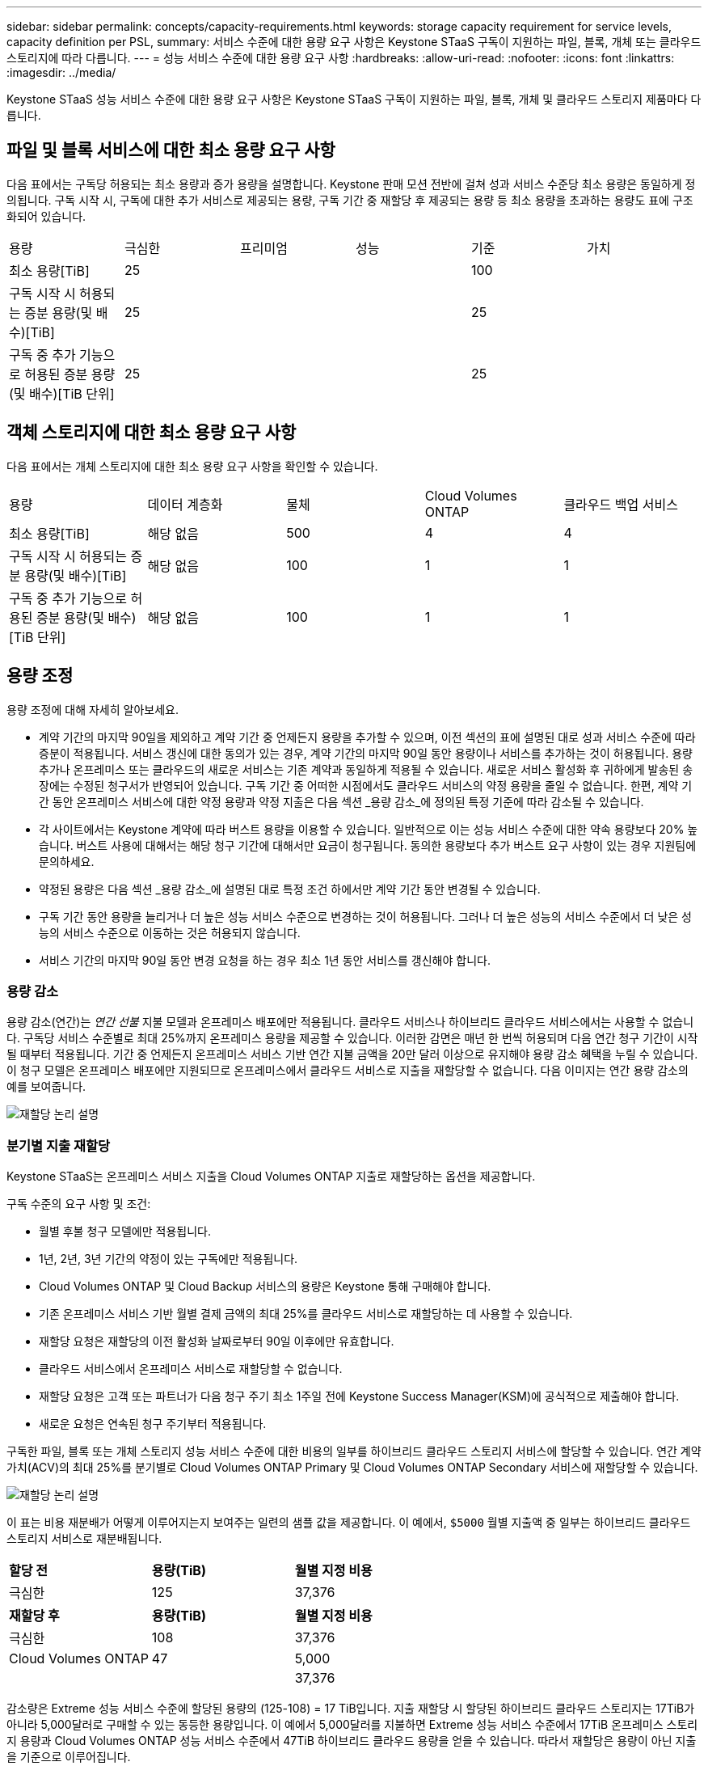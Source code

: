 ---
sidebar: sidebar 
permalink: concepts/capacity-requirements.html 
keywords: storage capacity requirement for service levels, capacity definition per PSL, 
summary: 서비스 수준에 대한 용량 요구 사항은 Keystone STaaS 구독이 지원하는 파일, 블록, 개체 또는 클라우드 스토리지에 따라 다릅니다. 
---
= 성능 서비스 수준에 대한 용량 요구 사항
:hardbreaks:
:allow-uri-read: 
:nofooter: 
:icons: font
:linkattrs: 
:imagesdir: ../media/


[role="lead"]
Keystone STaaS 성능 서비스 수준에 대한 용량 요구 사항은 Keystone STaaS 구독이 지원하는 파일, 블록, 개체 및 클라우드 스토리지 제품마다 다릅니다.



== 파일 및 블록 서비스에 대한 최소 용량 요구 사항

다음 표에서는 구독당 허용되는 최소 용량과 증가 용량을 설명합니다.  Keystone 판매 모션 전반에 걸쳐 성과 서비스 수준당 최소 용량은 동일하게 정의됩니다.  구독 시작 시, 구독에 대한 추가 서비스로 제공되는 용량, 구독 기간 중 재할당 후 제공되는 용량 등 최소 용량을 초과하는 용량도 표에 구조화되어 있습니다.

|===


| 용량 | 극심한 | 프리미엄 | 성능 | 기준 | 가치 


 a| 
최소 용량[TiB]
3+| 25 2+| 100 


 a| 
구독 시작 시 허용되는 증분 용량(및 배수)[TiB]
3+| 25 2+| 25 


 a| 
구독 중 추가 기능으로 허용된 증분 용량(및 배수)[TiB 단위]
3+| 25 2+| 25 
|===


== 객체 스토리지에 대한 최소 용량 요구 사항

다음 표에서는 개체 스토리지에 대한 최소 용량 요구 사항을 확인할 수 있습니다.

|===


| 용량 | 데이터 계층화 | 물체 | Cloud Volumes ONTAP | 클라우드 백업 서비스 


 a| 
최소 용량[TiB]
 a| 
해당 없음
 a| 
500
 a| 
4
 a| 
4



 a| 
구독 시작 시 허용되는 증분 용량(및 배수)[TiB]
 a| 
해당 없음
 a| 
100
 a| 
1
 a| 
1



 a| 
구독 중 추가 기능으로 허용된 증분 용량(및 배수)[TiB 단위]
 a| 
해당 없음
 a| 
100
 a| 
1
 a| 
1

|===


== 용량 조정

용량 조정에 대해 자세히 알아보세요.

* 계약 기간의 마지막 90일을 제외하고 계약 기간 중 언제든지 용량을 추가할 수 있으며, 이전 섹션의 표에 설명된 대로 성과 서비스 수준에 따라 증분이 적용됩니다.  서비스 갱신에 대한 동의가 있는 경우, 계약 기간의 마지막 90일 동안 용량이나 서비스를 추가하는 것이 허용됩니다.  용량 추가나 온프레미스 또는 클라우드의 새로운 서비스는 기존 계약과 동일하게 적용될 수 있습니다.  새로운 서비스 활성화 후 귀하에게 발송된 송장에는 수정된 청구서가 반영되어 있습니다.  구독 기간 중 어떠한 시점에서도 클라우드 서비스의 약정 용량을 줄일 수 없습니다.  한편, 계약 기간 동안 온프레미스 서비스에 대한 약정 용량과 약정 지출은 다음 섹션 _용량 감소_에 정의된 특정 기준에 따라 감소될 수 있습니다.
* 각 사이트에서는 Keystone 계약에 따라 버스트 용량을 이용할 수 있습니다.  일반적으로 이는 성능 서비스 수준에 대한 약속 용량보다 20% 높습니다.  버스트 사용에 대해서는 해당 청구 기간에 대해서만 요금이 청구됩니다.  동의한 용량보다 추가 버스트 요구 사항이 있는 경우 지원팀에 문의하세요.
* 약정된 용량은 다음 섹션 _용량 감소_에 설명된 대로 특정 조건 하에서만 계약 기간 동안 변경될 수 있습니다.
* 구독 기간 동안 용량을 늘리거나 더 높은 성능 서비스 수준으로 변경하는 것이 허용됩니다.  그러나 더 높은 성능의 서비스 수준에서 더 낮은 성능의 서비스 수준으로 이동하는 것은 허용되지 않습니다.
* 서비스 기간의 마지막 90일 동안 변경 요청을 하는 경우 최소 1년 동안 서비스를 갱신해야 합니다.




=== 용량 감소

용량 감소(연간)는 _연간 선불_ 지불 모델과 온프레미스 배포에만 적용됩니다.  클라우드 서비스나 하이브리드 클라우드 서비스에서는 사용할 수 없습니다.  구독당 서비스 수준별로 최대 25%까지 온프레미스 용량을 제공할 수 있습니다.  이러한 감면은 매년 한 번씩 허용되며 다음 연간 청구 기간이 시작될 때부터 적용됩니다.  기간 중 언제든지 온프레미스 서비스 기반 연간 지불 금액을 20만 달러 이상으로 유지해야 용량 감소 혜택을 누릴 수 있습니다.  이 청구 모델은 온프레미스 배포에만 지원되므로 온프레미스에서 클라우드 서비스로 지출을 재할당할 수 없습니다.  다음 이미지는 연간 용량 감소의 예를 보여줍니다.

image:reallocation.png["재할당 논리 설명"]



=== 분기별 지출 재할당

Keystone STaaS는 온프레미스 서비스 지출을 Cloud Volumes ONTAP 지출로 재할당하는 옵션을 제공합니다.

구독 수준의 요구 사항 및 조건:

* 월별 후불 청구 모델에만 적용됩니다.
* 1년, 2년, 3년 기간의 약정이 있는 구독에만 적용됩니다.
* Cloud Volumes ONTAP 및 Cloud Backup 서비스의 용량은 Keystone 통해 구매해야 합니다.
* 기존 온프레미스 서비스 기반 월별 결제 금액의 최대 25%를 클라우드 서비스로 재할당하는 데 사용할 수 있습니다.
* 재할당 요청은 재할당의 이전 활성화 날짜로부터 90일 이후에만 유효합니다.
* 클라우드 서비스에서 온프레미스 서비스로 재할당할 수 없습니다.
* 재할당 요청은 고객 또는 파트너가 다음 청구 주기 최소 1주일 전에 Keystone Success Manager(KSM)에 공식적으로 제출해야 합니다.
* 새로운 요청은 연속된 청구 주기부터 적용됩니다.


구독한 파일, 블록 또는 개체 스토리지 성능 서비스 수준에 대한 비용의 일부를 하이브리드 클라우드 스토리지 서비스에 할당할 수 있습니다.  연간 계약 가치(ACV)의 최대 25%를 분기별로 Cloud Volumes ONTAP Primary 및 Cloud Volumes ONTAP Secondary 서비스에 재할당할 수 있습니다.

image:reallocation.png["재할당 논리 설명"]

이 표는 비용 재분배가 어떻게 이루어지는지 보여주는 일련의 샘플 값을 제공합니다.  이 예에서, `$5000` 월별 지출액 중 일부는 하이브리드 클라우드 스토리지 서비스로 재분배됩니다.

|===


| *할당 전* | *용량(TiB)* | *월별 지정 비용* 


| 극심한 | 125 | 37,376 


| *재할당 후* | *용량(TiB)* | *월별 지정 비용* 


| 극심한 | 108 | 37,376 


| Cloud Volumes ONTAP | 47 | 5,000 


|  |  | 37,376 
|===
감소량은 Extreme 성능 서비스 수준에 할당된 용량의 (125-108) = 17 TiB입니다.  지출 재할당 시 할당된 하이브리드 클라우드 스토리지는 17TiB가 아니라 5,000달러로 구매할 수 있는 동등한 용량입니다.  이 예에서 5,000달러를 지불하면 Extreme 성능 서비스 수준에서 17TiB 온프레미스 스토리지 용량과 Cloud Volumes ONTAP 성능 서비스 수준에서 47TiB 하이브리드 클라우드 용량을 얻을 수 있습니다.  따라서 재할당은 용량이 아닌 지출을 기준으로 이루어집니다.

온프레미스 서비스의 비용을 클라우드 서비스로 재분배하려면 Keystone Success Manager(KSM)에게 문의하세요.
